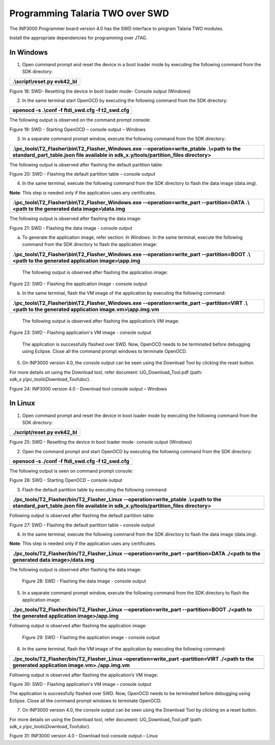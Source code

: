 .. _Hardware_Reference/3.INP3000/Programming_Talaria_TWO_over_SWD:


Programming Talaria TWO over SWD
=================================


The INP3000 Programmer board version 4.0 has the SWD interface to
program Talaria TWO modules.

Install the appropriate dependencies for programming over JTAG.

In Windows
----------

1. Open command prompt and reset the device in a boot loader mode by
   executing the following command from the SDK directory:

+-----------------------------------------------------------------------+
| .\\script\\reset.py evk42_bl                                          |
+=======================================================================+
+-----------------------------------------------------------------------+

|A black background with white text Description automatically generated|

Figure 18: SWD- Resetting the device in boot loader mode- Console output
(Windows)

2. In the same terminal start OpenOCD by executing the following command
   from the SDK directory:

+-----------------------------------------------------------------------+
| openocd -s .\\conf -f ftdi_swd.cfg -f t2_swd.cfg                      |
+=======================================================================+
+-----------------------------------------------------------------------+

The following output is observed on the command prompt console:

|A computer screen shot of a black screen Description automatically
generated|

Figure 19: SWD - Starting OpenOCD – console output – Windows

3. In a separate command prompt window, execute the following command
   from the SDK directory:

+-----------------------------------------------------------------------+
| .\\pc_tools\\T2_Flasher\\bin\\T2_Flasher_Windows.exe                  |
| --operation=write_ptable .\\<path to the standard_part_table.json     |
| file available in sdk_x.y/tools/partition_files directory>            |
+=======================================================================+
+-----------------------------------------------------------------------+

The following output is observed after flashing the default partition
table:

|A computer screen with white text Description automatically generated|

Figure 20: SWD - Flashing the default partition table – console output

4. In the same terminal, execute the following command from the SDK
   directory to flash the data image (data.img).

**Note**: This step is needed only if the application uses any
certificates.

+-----------------------------------------------------------------------+
| .\\pc_tools\\T2_Flasher\\bin\\T2_Flasher_Windows.exe                  |
| --operation=write_part --partition=DATA .\\<path to the generated     |
| data image>\\data.img                                                 |
+=======================================================================+
+-----------------------------------------------------------------------+

The following output is observed after flashing the data image:

|A screenshot of a computer screen Description automatically generated|

Figure 21: SWD - Flashing the data image - console output

a. To generate the application image, refer section: *In Windows*. In
   the same terminal, execute the following command from the SDK
   directory to flash the application image:

+-----------------------------------------------------------------------+
| .\\pc_tools\\T2_Flasher\\bin\\T2_Flasher_Windows.exe                  |
| --operation=write_part --partition=BOOT .\\<path to the generated     |
| application image>\\app.img                                           |
+=======================================================================+
+-----------------------------------------------------------------------+

..

   The following output is observed after flashing the application
   image:

   |A screenshot of a computer program Description automatically
   generated|

Figure 22: SWD - Flashing the application image - console output

b. In the same terminal, flash the VM image of the application by
   executing the following command:

+-----------------------------------------------------------------------+
| .\\pc_tools\\T2_Flasher\\bin\\T2_Flasher_Windows.exe                  |
| --operation=write_part --partition=VIRT .\\<path to the generated     |
| application image.vm>\\app.img.vm                                     |
+=======================================================================+
+-----------------------------------------------------------------------+

..

   The following output is observed after flashing the application’s VM
   image:

   |image1|

Figure 23: SWD - Flashing application's VM image - console output

   The application is successfully flashed over SWD. Now, OpenOCD needs
   to be terminated before debugging using Eclipse. Close all the
   command prompt windows to terminate OpenOCD.

5. On INP3000 version 4.0, the console output can be seen using the
   Download Tool by clicking the reset button.

For more details on using the Download tool, refer document:
UG_Download_Tool.pdf (path: *sdk_x.y\\pc_tools\\Download_Tool\\doc*).

|image2|

Figure 24: INP3000 version 4.0 - Download tool console output – Windows

In Linux
--------

1. Open command prompt and reset the device in boot loader mode by
   executing the following command from the SDK directory:

+-----------------------------------------------------------------------+
| ./script/reset.py evk42_bl                                            |
+=======================================================================+
+-----------------------------------------------------------------------+

|image3|

Figure 25: SWD - Resetting the device in boot loader mode- console
output (Windows)

2. Open the command prompt and start OpenOCD by executing the following
   command from the SDK directory:

+-----------------------------------------------------------------------+
| openocd -s ./conf -f ftdi_swd.cfg -f t2_swd.cfg                       |
+=======================================================================+
+-----------------------------------------------------------------------+

The following output is seen on command prompt console:

|A computer screen shot of a computer code Description automatically
generated|

Figure 26: SWD - Starting OpenOCD – console output

3. Flash the default partition table by executing the following command:

+-----------------------------------------------------------------------+
| ./pc_tools/T2_Flasher/bin/T2_Flasher_Linux --operation=write_ptable   |
| .\\<path to the standard_part_table.json file available in            |
| sdk_x.y/tools/partition_files directory>                              |
+=======================================================================+
+-----------------------------------------------------------------------+

Following output is observed after flashing the default partition table:

|A computer screen shot of a computer program Description automatically
generated|

Figure 27: SWD - Flashing the default partition table – console output

4. In the same terminal, execute the following command from the SDK
   directory to flash the data image (data.img).

**Note**: This step is needed only if the application uses any
certificates.

+-----------------------------------------------------------------------+
| ./pc_tools/T2_Flasher/bin/T2_Flasher_Linux --operation=write_part     |
| --partition=DATA ./<path to the generated data image>/data.img        |
+=======================================================================+
+-----------------------------------------------------------------------+

The following output is observed after flashing the data image:

|image4|

   Figure 28: SWD - Flashing the data image - console output

5. In a separate command prompt window, execute the following command
   from the SDK directory to flash the application image:

+-----------------------------------------------------------------------+
| ./pc_tools/T2_Flasher/bin/T2_Flasher_Linux --operation=write_part     |
| --partition=BOOT ./<path to the generated application image>/app.img  |
+=======================================================================+
+-----------------------------------------------------------------------+

Following output is observed after flashing the application image:

|image5|

   Figure 29: SWD - Flashing the application image - console output

6. In the same terminal, flash the VM image of the application by
   executing the following command:

+-----------------------------------------------------------------------+
| ./pc_tools/T2_Flasher/bin/T2_Flasher_Linux –operation=write_part      |
| –partition=VIRT ./<path to the generated application                  |
| image.vm>./app.img.vm                                                 |
+=======================================================================+
+-----------------------------------------------------------------------+

Following output is observed after flashing the application’s VM image:

|image6|

Figure 30: SWD - Flashing application's VM image – console output

The application is successfully flashed over SWD. Now, OpenOCD needs to
be terminated before debugging using Eclipse. Close all the command
prompt windows to terminate OpenOCD.

7. On INP3000 version 4.0, the console output can be seen using the
   Download Tool by clicking on a reset button.

For more details on using the Download tool, refer document:
UG_Download_Tool.pdf (path: *sdk_x.y\\pc_tools\\Download_Tool\\doc*).

|A screenshot of a computer Description automatically generated|

Figure 31: INP3000 version 4.0 - Download tool console output – Linux

.. |A black background with white text Description automatically generated| image:: media/image1.png
   :width: 5.90551in
   :height: 0.70233in
.. |A computer screen shot of a black screen Description automatically generated| image:: media/image2.png
   :width: 5.90551in
   :height: 2.6999in
.. |A computer screen with white text Description automatically generated| image:: media/image3.png
   :width: 5.90551in
   :height: 2.15267in
.. |A screenshot of a computer screen Description automatically generated| image:: media/image4.png
   :width: 5.90551in
   :height: 3.13031in
.. |A screenshot of a computer program Description automatically generated| image:: media/image5.png
   :width: 5.11811in
   :height: 2.60875in
.. |image1| image:: media/image6.png
   :width: 5.11811in
   :height: 3.43884in
.. |image2| image:: media/image7.png
   :width: 5.51181in
   :height: 7.43752in
.. |image3| image:: media/image8.png
   :width: 5.90551in
   :height: 0.72616in
.. |A computer screen shot of a computer code Description automatically generated| image:: media/image9.png
   :width: 5.90833in
   :height: 2.89167in
.. |A computer screen shot of a computer program Description automatically generated| image:: media/image10.png
   :width: 6.69291in
   :height: 3.17864in
.. |image4| image:: media/image11.png
   :width: 6.69291in
   :height: 4.20087in
.. |image5| image:: media/image12.png
   :width: 6.69291in
   :height: 4.1976in
.. |image6| image:: media/image13.png
   :width: 6.69291in
   :height: 4.19529in
.. |A screenshot of a computer Description automatically generated| image:: media/image14.png
   :width: 7.08661in
   :height: 3.1168in
